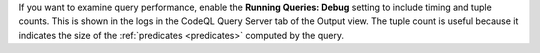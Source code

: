 If you want to examine query performance, enable the **Running Queries: Debug** setting to include timing and tuple counts. This is shown in the logs in the CodeQL Query Server tab of the Output view. The tuple count is useful because it indicates the size of the :ref:`predicates <predicates>` computed by the query.

